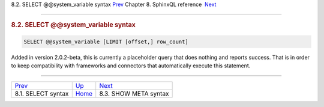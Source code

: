 .. raw:: html

   <div class="navheader">

8.2. SELECT @@system\_variable syntax
`Prev <sphinxql-select.html>`__ 
Chapter 8. SphinxQL reference
 `Next <sphinxql-show-meta.html>`__

--------------

.. raw:: html

   </div>

.. raw:: html

   <div class="sect1">

.. raw:: html

   <div class="titlepage">

.. raw:: html

   <div>

.. raw:: html

   <div>

.. rubric:: 8.2. SELECT @@system\_variable syntax
   :name: select-system_variable-syntax
   :class: title

.. raw:: html

   </div>

.. raw:: html

   </div>

.. raw:: html

   </div>

.. code:: programlisting

    SELECT @@system_variable [LIMIT [offset,] row_count]

Added in version 2.0.2-beta, this is currently a placeholder query that
does nothing and reports success. That is in order to keep compatibility
with frameworks and connectors that automatically execute this
statement.

.. raw:: html

   </div>

.. raw:: html

   <div class="navfooter">

--------------

+------------------------------------+------------------------------------+---------------------------------------+
| `Prev <sphinxql-select.html>`__    | `Up <sphinxql-reference.html>`__   |  `Next <sphinxql-show-meta.html>`__   |
+------------------------------------+------------------------------------+---------------------------------------+
| 8.1. SELECT syntax                 | `Home <index.html>`__              |  8.3. SHOW META syntax                |
+------------------------------------+------------------------------------+---------------------------------------+

.. raw:: html

   </div>

